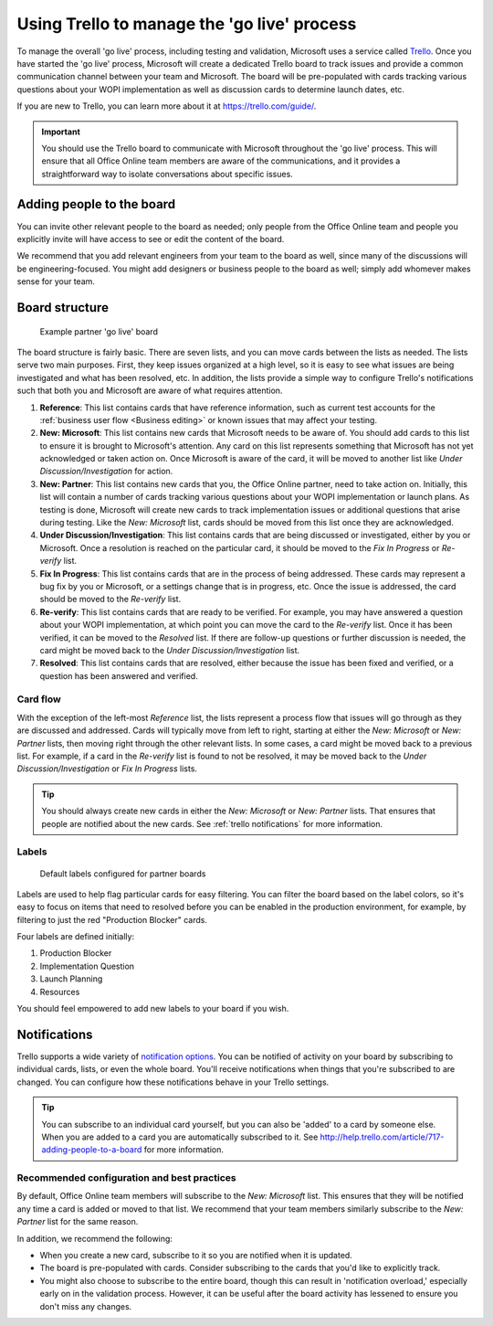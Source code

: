
..  _trello board:

Using Trello to manage the 'go live' process
============================================

To manage the overall 'go live' process, including testing and validation, Microsoft uses a service called
`Trello <https://trello.com>`_. Once you have started the 'go live' process, Microsoft will create a dedicated
Trello board to track issues and provide a common communication channel between your team and Microsoft.
The board will be pre-populated with cards tracking various questions about your WOPI implementation as well as
discussion cards to determine launch dates, etc.

If you are new to Trello, you can learn more about it at https://trello.com/guide/.

..  important::

    You should use the Trello board to communicate with Microsoft throughout the 'go live' process. This will ensure
    that all Office Online team members are aware of the communications, and it provides a straightforward way to
    isolate conversations about specific issues.


Adding people to the board
--------------------------

You can invite other relevant people to the board as needed; only people from the Office Online team and people you
explicitly invite will have access to see or edit the content of the board.

We recommend that you add relevant engineers from your team to the board as well, since many of the discussions will
be engineering-focused. You might add designers or business people to the board as well; simply add whomever makes
sense for your team.

..  seealso::

    Learn how to add more people to your board at http://help.trello.com/article/717-adding-people-to-a-board.


Board structure
---------------

..  figure:: /images/trello_initial.png
    :alt: An example partner 'go live' board.

    Example partner 'go live' board

The board structure is fairly basic. There are seven lists, and you can move cards between the lists as needed. The
lists serve two main purposes. First, they keep issues organized at a high level, so it is easy to see what issues
are being investigated and what has been resolved, etc. In addition, the lists provide a simple way to configure
Trello's notifications such that both you and Microsoft are aware of what requires attention.

#.  **Reference**: This list contains cards that have reference information, such as current test accounts for
    the :ref:`business user flow <Business editing>` or known issues that may affect your testing.

#.  **New: Microsoft**: This list contains new cards that Microsoft needs to be aware of. You should add cards to this
    list to ensure it is brought to Microsoft's attention. Any card on this list represents something that
    Microsoft has not yet acknowledged or taken action on. Once Microsoft is aware of the card, it will be moved to
    another list like *Under Discussion/Investigation* for action.

#.  **New: Partner**: This list contains new cards that you, the Office Online partner, need to take action on.
    Initially, this list will contain a number of cards tracking various questions about your WOPI implementation or
    launch plans. As testing is done, Microsoft will create new cards to track implementation issues or additional
    questions that arise during testing. Like the *New: Microsoft* list, cards should be moved from this list once
    they are acknowledged.

#.  **Under Discussion/Investigation**: This list contains cards that are being discussed or investigated, either by
    you or Microsoft. Once a resolution is reached on the particular card, it should be moved to the
    *Fix In Progress* or *Re-verify* list.

#.  **Fix In Progress**: This list contains cards that are in the process of being addressed. These cards may
    represent a bug fix by you or Microsoft, or a settings change that is in progress, etc. Once the issue is
    addressed, the card should be moved to the *Re-verify* list.

#.  **Re-verify**: This list contains cards that are ready to be verified. For example, you may have answered a
    question about your WOPI implementation, at which point you can move the card to the *Re-verify* list. Once it has
    been verified, it can be moved to the *Resolved* list. If there are follow-up questions or further discussion is
    needed, the card might be moved back to the *Under Discussion/Investigation* list.

#.  **Resolved**: This list contains cards that are resolved, either because the issue has been fixed and verified,
    or a question has been answered and verified.


Card flow
~~~~~~~~~

With the exception of the left-most *Reference* list, the lists represent a process flow that issues will go
through as they are discussed and addressed. Cards will typically move from left to right, starting at either the
*New: Microsoft* or *New: Partner* lists, then moving right through the other relevant lists. In some cases, a card
might be moved back to a previous list. For example, if a card in the *Re-verify* list is found to not be resolved,
it may be moved back to the *Under Discussion/Investigation* or *Fix In Progress* lists.

..  tip::

    You should always create new cards in either the *New: Microsoft* or *New: Partner* lists. That ensures that people
    are notified about the new cards. See :ref:`trello notifications` for more information.


Labels
~~~~~~

..  figure:: /images/trello_labels.png
    :alt: The default labels configured for partner boards

    Default labels configured for partner boards

Labels are used to help flag particular cards for easy filtering. You can filter the board based on the label colors,
so it's easy to focus on items that need to resolved before you can be enabled in the production environment, for
example, by filtering to just the red "Production Blocker" cards.

Four labels are defined initially:

#.  Production Blocker
#.  Implementation Question
#.  Launch Planning
#.  Resources

You should feel empowered to add new labels to your board if you wish.


..  _trello notifications:

Notifications
-------------

Trello supports a wide variety of
`notification options <http://help.trello.com/article/793-receiving-trello-notifications>`_. You can be notified of
activity on your board by subscribing to individual cards, lists, or even the whole board. You'll receive
notifications when things that you're subscribed to are changed. You can configure how these notifications behave in
your Trello settings.

..  tip::

    You can subscribe to an individual card yourself, but you can also be 'added' to a card by someone else. When you
    are added to a card you are automatically subscribed to it. See
    http://help.trello.com/article/717-adding-people-to-a-board for more information.


..  seealso::

    Learn how to subscribe to items in Trello at
    http://help.trello.com/article/799-subscribing-to-cards-lists-and-boards.


Recommended configuration and best practices
~~~~~~~~~~~~~~~~~~~~~~~~~~~~~~~~~~~~~~~~~~~~

By default, Office Online team members will subscribe to the *New: Microsoft* list. This ensures that they will be
notified any time a card is added or moved to that list. We recommend that your team members similarly subscribe to the
*New: Partner* list for the same reason.

In addition, we recommend the following:

* When you create a new card, subscribe to it so you are notified when it is updated.
* The board is pre-populated with cards. Consider subscribing to the cards that you'd like to explicitly track.
* You might also choose to subscribe to the entire board, though this can result in 'notification overload,' especially
  early on in the validation process. However, it can be useful after the board activity has lessened to ensure you
  don't miss any changes.
